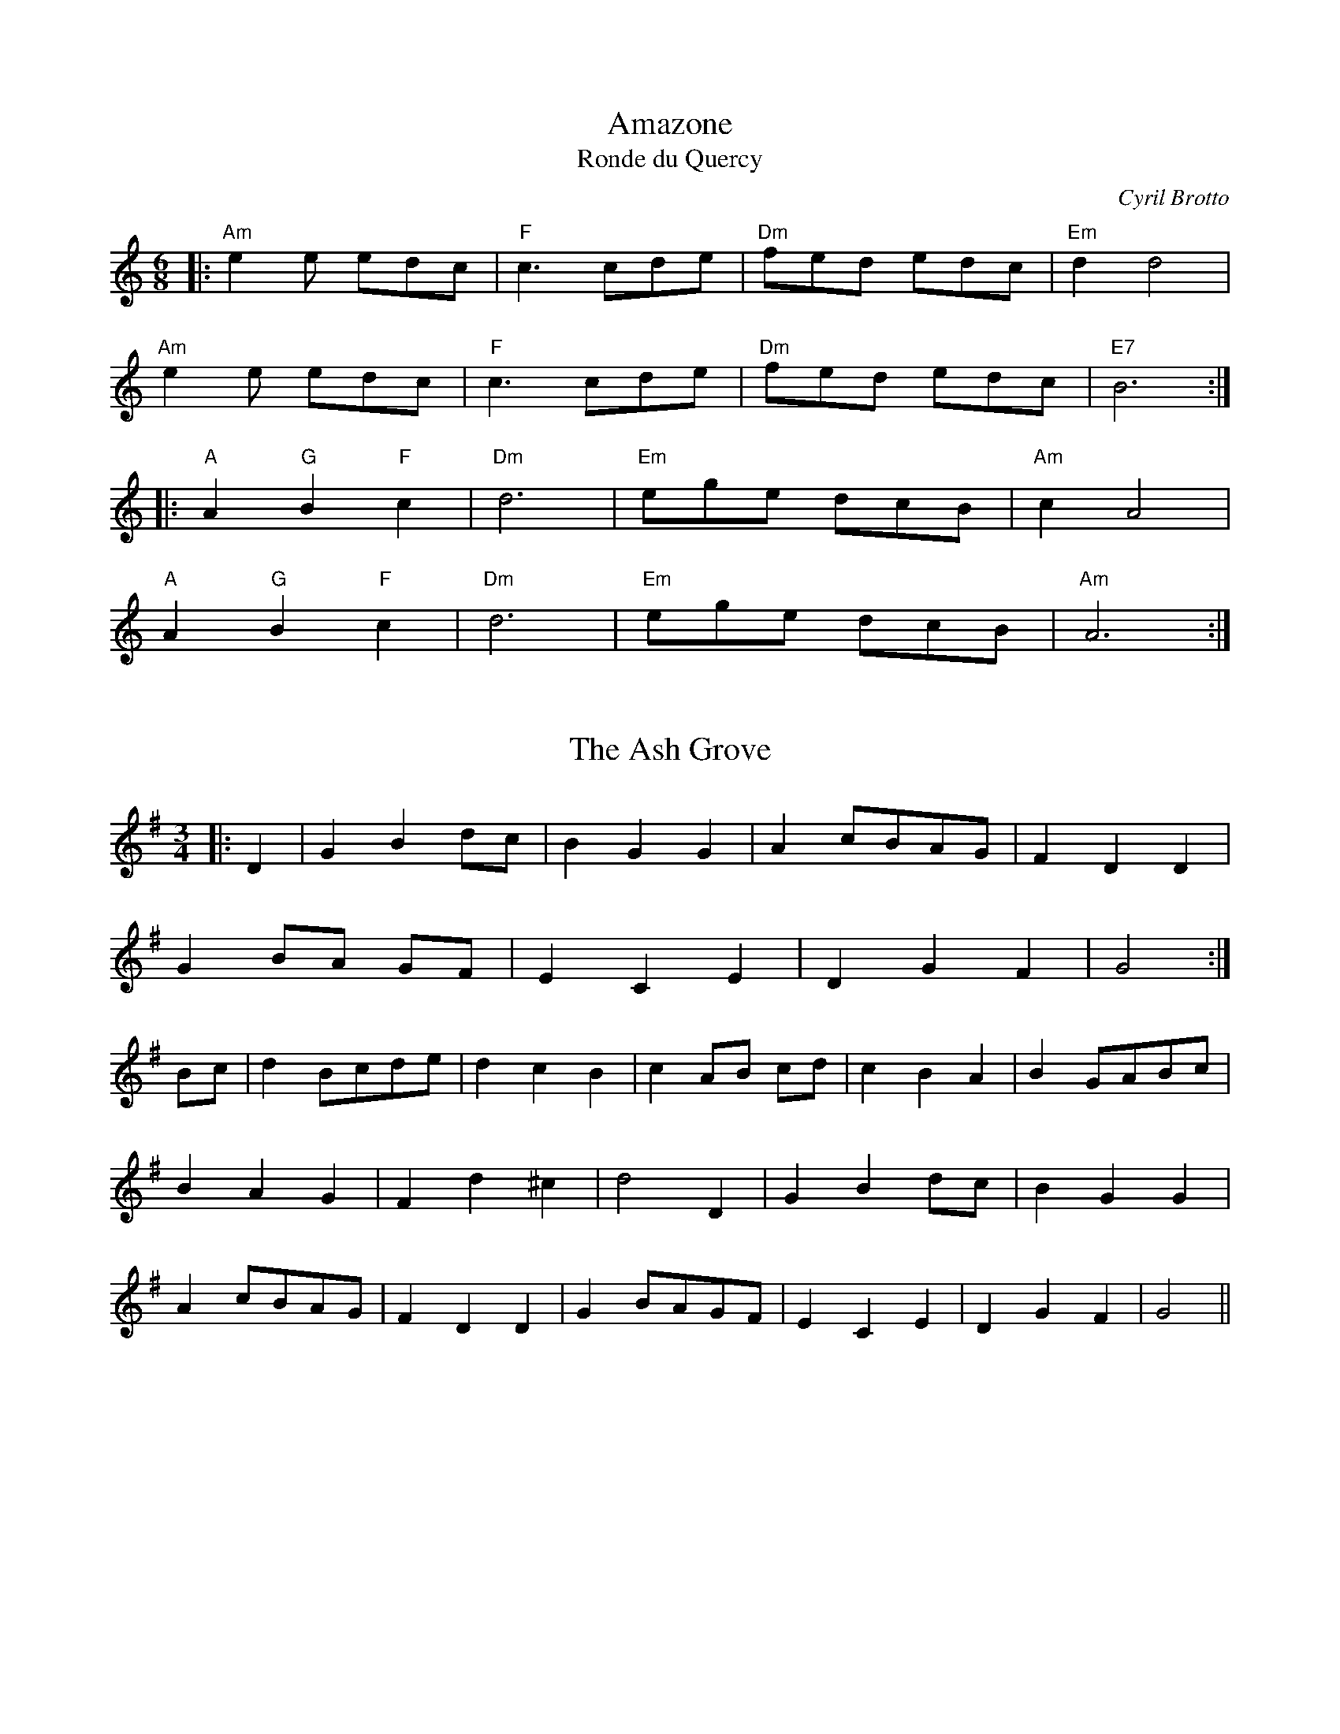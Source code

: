 X: 1
T: Amazone
T: Ronde du Quercy
R: jig
C: Cyril Brotto
M: 6/8
L: 1/8
K: Amin
|: "Am"e2e edc|"F"c3 cde|"Dm"fed edc|"Em"d2 d4|
"Am"e2e edc|"F"c3 cde|"Dm"fed edc|"E7"B6:|
|:"A"A2 "G"B2 "F"c2|"Dm"d6|"Em"ege dcB|"Am"c2 A4|
"A"A2 "G"B2 "F"c2|"Dm"d6|"Em"ege dcB|"Am"A6:|

X: 2
T: The Ash Grove
R: waltz
M: 3/4
L: 1/8
K: Gmaj
|:D2|G2 B2 dc|B2 G2 G2|A2 cBAG|F2 D2 D2|
G2 BA GF|E2 C2 E2|D2 G2 F2|G4:|
Bc|d2 Bcde|d2 c2 B2|c2 AB cd|c2 B2 A2|B2 GABc|
B2 A2 G2|F2 d2 ^c2|d4 D2|G2 B2 dc|B2 G2 G2|
A2 cBAG|F2 D2 D2|G2 BAGF|E2 C2 E2|D2 G2 F2|G4|| 

X: 3
T: Astridin valssi
R: waltz
M: 3/4
L: 1/8
K: Amin
|:E2|"Am" A4 B2|c4 d2|"Am" cB cd cB|A2 c2 e2|
"Dm" a3 gfe|d2 f2 a2|1 "Am" e4 c2|B4:|2 "Am" e6-|e4||
|:e2|"Dm" a3 gfe|d2 f2 a2|"Am" e3 fec|A4 B2|
"G" c2 f2 e2|d2 c2 B2|1 "Am" A3 Bcd|e4:|2 "Am" A6-|A4|| 

X: 4
T: Emma's
R: waltz
M: 3/4
L: 1/8
K: Amin
Ac|: "Am"e4 e2 |c2 A2 Ac | e4 e2 |c2 A2 Ac |
"E7"B4 Bc | d2 c2 B2|1 "Am"A3 Bcd | e4 Ac:|2 "Am"A3 BcB | A2 c2 e2||
|: "F"a4 a2 | a2 g2 f2 | "C"e4 e2 | e2 d2 c2 |
"G"B4 Bc | d2 c2 B2 |1 "Am"A3 Bcd |e2 c2 e2 :|2 "Am"A2 ABcB| A4 ||

X: 5
T: Valse Draque
R: waltz
C: Wouter Kuyper
M: 3/4
L: 1/8
K: Amin
"Am"E2 A2 B2 |c3 B A2 | "F"F4 A2 | "Am"E4 de| "Dm"f3 e d2 | "F"c4 A2 |1 c6 | "E"B6 :|2 "F"c4 "E"B2 | "Am"A6 | z2 AB cA||
|: "Dm"f6-|f2 AB cA| "Am"e6-| e2 AB cA| "E"B3 A^GA | B2 c2 d2 | "F"f4 "E"e2 -|e2 AB cA|
"Dm" f6-|f2 AB cA|"Am" e6-| e2 AB cA| "E"B3 A^GA | B2 c2 B2 | "Am" Az zA A2 |1Az AB cA:|2 A2  z2 z2|]

X: 6
T: Boîte de jazz
C: Christian Josué
M: 9/8
L: 1/8
R: mazurka
K: Am
E A2 B|: "Am"c3 B2A B2A | "G"G2B E2E A2B | "F"c3 B2c "G"d2G | "C"e3-e2d c2B|
"Am"c3 B2A B2A | "G"G2B E2E A2B | "F"c3 B2A "G"G2B |1 "Am"A2-A2E A2B :|2 "Am"A2-A2E A2c||
|: "E"e3 ^d3 B2 =d | "Am"c3 B3 A2G | "F"c3 B2c "G"d2G | "C"e2d c2B c2d |
"E"e3 ^d3 B2 =d | "Am"c3 B3 A2B | "F"c3 B3 "G"G2B |1 "Am"A3-A2E A2c :|2 "Am"A3 z2 |]

X: 7
T: Bourrée dite d'Aurore Sand
M: 2/4
L: 1/8
R: bourree
K: Gm
d |: "Gm"G>A Bc | d3d | "Cm"dg ^fg | "Gm"d3c/d/ |
 "Cm"e>d cA | "Gm"B>A GB | "Am"A>G "F"AB | "Gm"G3d :|
|: "Gm"d>c Bc | d>c Bc | d>c de | d>c Bc | 
"Gm"d>c de | d>c Bc | "Am"d>c "F"BA | "Gm"G3d :|

X: 8
T: De Montford
R: bourrée
C: Jo Freya
M: 2/4
L: 1/8
K: Gmin
|:"Gm"G d2G|"Eb"e2 Gd|-"Gm"dB cd|"F"cB AB|
"Gm"G d2G|"Eb"e2 Gd|-"Gm"dB cd|"F"c2 z2:|
|:"F"A>B cA|-Ac BA|"Eb"B>A GB|-B/A/G AB|"F"A>B cA|
-Ac BA|1 "Eb"B2 "F"c2|"Bb"d/e/d/c/ BA:|2 "Eb"B2 "F"A2|"Gm"G4|| 

X: 9
T: Both Sides The Tweed
R: waltz
M: 3/4
L: 1/8
K: Amin
AB|"Am"c3 BA2|"C"c2 d2 e2|"F"a6|-a4 a2|"C"g3 ed2|"C"c2 d2 e2| "G"G6|-G4 AB|
"Am"c3 BA2|"C"c2 d2 e2|"F"a6|-a4 a2|"C"g2 e2 c2|"G"d3 cB2|"Am"A6|-A4 eg|
"F"a3 aa2|"F"a2 g2 e2|"G"g6|-g4 ag|"C"e2 d2 c2|"Am"c3 de2|"G"G6|-G4 AB|
"Am"c2 B2 A2|"C" c2 d2 e2 |"F"a6|-a4 ba|"C"g2 e2 c2|"G"d3 cB2|"Am"A6|-A4|] 

X: 10
T: Erev shel shoshanim
M: 4/4
L: 1/8
K: Dm
|: "Dm"D2 DC D2 F2 | "G"G6 D2 | "Gm"G2 GF "C"G2 A2 | "Dm"F6 z2 \
| "B"F2 FE F2 G2 | "C"E3 D C4 | "Am"E2 ED E2 F2 | "Dm"D6 z2 :|
|: "Dm"A2 AG A2 F2 | "G"G6 D2 | "Gm"G2 GF G2 A2 | "Dm"F6 z2 \
| "Gm"G2 GF G2 A2 | "Dm"F3 E D4 | "C"E2 ED E2 F2 | "Dm"D6 z2 :|

X: 11
T: Branle double & Branle simple
R: branle
S: Toinot Arbeau, Orchesographie (1589)
M: 2/4
L: 1/8
K: Amin
"Am"A>B cc| "G"BA G2| "C"cdec| "G"ddcB| "Am"A>B cc| "G"BA G2| "Am"ccBA| "Em"AG "Am"A2 :|
|: "Am"A>B cc | "Em"BA Gc | "G"cB "C"c2 |"Am"A>B cc | "G"BA Gc | "Em"AG "Am"A2:|

X: 12
T: Branle 2
R: branle
M: 2/4
L: 1/8
K: Amin
"Am"AcAc| "Em"BA G2 | "Am"AAGA | "G"BcB2| "Am"AcAc| "Em"BA G2 | "Am"AAGA | "Em"Bc "Am"A2|
"Am" c2 d2 | "Em"Bc "Am"A2 | ccdd| "Em"Bc "Am"A2 | c2 d2 |"Em"Bc A2 |"F"ccdd| "Em"Bc "Am"A2 :|  

X: 13
T: Le Maître de Maison
M: 2/4
L: 1/8
R: branle
K: Am
E|"Am"Ae ed | e2c2 | "C"ee dc | "Em"B3 A|"Am"Ae ed | e2 c2 | "C"e2 dc | "Em"B3 c/B/ |
"Am"Ac "Em"Bc/B/ | "Am"Ac "Em"Bc/B/ | "Am"Ac "Em"Bc/B/ | "Em"Ac "G"B2 |"Am"A2 e2 | "G"d2 cB | "Am"A3 :|
|: A |"Am"AG AB | c3 A | "C"c2 "G"d2 | "C"e3 e | "Dm"fe ed | "Am"e2 ce | "Dm"dc BA | "Em"B4 | "Am"A2 "Em"G2 | "Am"A3  :|

X: 14
T: Carolan's Welcome
R: waltz
M: 3/4
L: 1/8
K: Amin
cB|:"Am" A2 cd e2|A2 cd e2|"G" de dc BA|"Em" G/A/B G2 E2|
[1 "Am"c3 B A2|"Dm" d3 c B2|"Em" c/d/e E2 G2|"Am" A4 cB:|
[2 "C" g3 f e2|"Dm" a3 g ed|"Em" ce dc Bc|"Am" A4 ed||
|:"Am" e2 ab c'2|"Am" e2 ab c'2|"F" c'b ag ab|"C" c'2 e2 e2|
"Dm" f2 afed|"C" e2 ge dc|"Dm" d2 e2 g2|"Am" a6|
"F" ag eg a2|"C" ge de g2|ed cd ec|"G" d2 B2 G2|
"Am" c3 B A2|"Dm" d3 c B2|"Em" c/d/e E2 G2|1 "Am" A4 A2:|2 "Am" A4 cB|| 

X: 15
T: Mazurka des Écoliers de Saint Genest
R: mazurka
M: 3/4
L: 1/8
K: Dmin
|:D ED|"Dm"A2 AB cd|"Fmaj7"A2AA BA|"Gm7"G2 AG FE|"F6"F2 DD ED|
"Dm"A2 AB cd|"Fmaj7"A2AA BA|"Gm7"G2 AG FG|1 "Am7"E2E:|2 "A7sus4"E2E||
|:A dc|"Bbmaj7"B2 BA Bc|"Gm7"d2dd cB|"Fmaj7"A2 AG AB|"Am7"A2AB dc|
"Bbmaj7"B2 BA Bc|"Gm7"d2dd cB|1 "Am7"A2 GF EF|E2E:|2 "Am7"A2 GF EF|"Dm"D2D|| 

X: 16
T: Det måste hända något
R: waltz
M: 3/4
L: 1/8
K: Bmin
"Bm"(dc B)(d cB)|(dc B)(d cB)|"G"(G6|G2)B2G2|"D"F3GF2|"A"E2D3E"F#"|(F6|F6)|
"Bm"(dc B)(d cB)|(dc B)(d cB)|"G"(G6|G2)B2G2|"D"F2A3F|"G"G2B2G2|"D"F2A3F|
"G"G2B2G2|"D"Fd "G" Ge "D" Fd|"Em"Ed "Bm"d2 "F#"c2|"Bm"(B6|B6):|
"Bm"f3ed2|f2e2d2|"A"e2c3d|e4f2|e3d(c2|"G"c2)d2"F#"c2|"Bm"(B6|B2)a2g2|
"Bm"f3e de|f2e2d2|"A"e2c3d|e4f2|e3d(c2|"G"c2)d2"F#"c2|"Bm"(B6|1 B2)d2e2:|2 B6|| 

X: 17
T: Blanche
R: waltz
M: 8/4
L: 1/4
K: G
|: "G"B2A G2A Bc | B2A G2A Bc | "D"d3 A3-A2| de2 f2f ef |
"Em"g2f e2d cB| g2f e2d cB | "C"c2d e2d cB | "D"AB2 c2c BA :|
|: "Am"c2B A2B cd | c2B A2B cd | "Em"e2B G2F GA | B2G FGA B2 |
"Am"c2B A2B cd | c2B A2B cd | "Em"e2g f2e e2 | B3-B3-B2 :|

X: 18
T: En avant blonde
R: waltz
M: 3/4
L: 1/8
K: Emin
"Em"E2G2A2|B3 c B2|"D"D2F2G2|A4B2|
AGF2G2|"Em"E4 G2|"D"F2D2D2|1 "Em"E6:|2 "Em"E4c2||
"Em"B2 GABc|B2A2G2|"D"A2 FGAB|A2G2A2|
"Em"B2 GABc|B2A2G2|"D"AFD2D2|1 "Em"E4 c2:|2 "Em"E6|| 

X: 19
T: Falco
R: andro
C: Paul James
M: 2/4
L: 1/8
K: Gdor
"Gm"GG d>e|fd c>B|"Dm"AB cd|ec dB/A/|
"Gm"GG d>e|fd c>B|"Dm"cd c/d/c/B/|A3 G/F/|
"Gm"GG d>e|fd c>A|"Dm"cd ec|BG Bc|
"Gm"GG d>e|fd c>d|"Dm"ec BA|B2 BG||
|:"Gm"f/d/g/e/ c"Dm"f|"Dm"d/e/d/g/ e/f/d/c/|"Gm"d/g/e/f/ d"Dm"g|"Dm"e/f/e/d/ c2|
"Gm"d/g/e/f/ d"Dm"g|"Dm"f/e/d/c/ d/e/f/g/|"Dm"a/g/f/e/ d/e/f/e/|1 "Dm"f/e/d/c/ d>e:|2 "Dm"f/e/d/c/ d2||

X: 20
T: Fågelvalsen
R: waltz
C: Carmen Rodrigues
M: 3/4
L: 1/8
K: Ador
cB|: "Am"A3 cea | "D"f2 fe d2 | "Am"e2 cB AG| "Em"E4 cB |
"Am"A3 cea | "D"f2 fe d2 | "Am"e2 cB "G"GB |1 "Am"A4 cB:|2 "Am"A3 Bcd||
|: "C"c2 cB AG | "Em"E3 Bcd | "Am"c2 ag ec| "G"d3 Bcd |
"C"c2 cB AG | "Em"E4 D2 | "Am"C2 CB, "G"G,2 |1 "Am"A,3 Bcd:|2 "Am"A,4|]

X: 21
T: Flatworld
R: waltz
M: 3/4
L: 1/8
K: Amin
e de|:"Am"ce Be Ac|"F"F2 AB cA|"Dm"f2 fe dc|"G"B3e de|
"Am"ce Be Ac|"F"F2 fe dc|"G"B2 Bd cB|1 "Am"A3e de:|2 "Am"A6||
|:"Am"AB cA ag|"Dm"f2 fe dc|"G"Bc dB gf|"C"e2 ed cB|"F"AB cA fe|
"Dm"d2 dc BA|1 "Em7"B2 Bd ^cd|B3B cB:|2 "Em"B2 Bd cB|"Am"A3|| 

X: 22
T: Flitter Dance
R: polka
M: 2/4
L: 1/8
K: Ddor
|:"Dm"FD DA|FD DE/F/|"G"GF ED|"Am"CE A,2|
"Dm"FD DA|FD DE/F/|"G"GE "Am"DC|"Dm"D2D2:|
|:"F"FA A"G"B/c/|"Dm"dA A"G"B/c/|"Dm"dA AG|FG "A"E2|
"F"FA A"G"B/c/|"Dm"dA A"G"B/c/|"Dm"dc "A7"AG|"Dm"F2D2:| 

X: 23
T: Fubu's
R: mazurka
M: 3/4
L: 1/8
K: Gmin
D2|"Gm"G2 GA Bd|"Cm"c3 d cA|"Gm"BG DG BG|"D"A^F DF AF|"Gm"G2 GA Bd|"Cm"c3 d cA|"Gm"BG DG "D"A^F|"Gm"G4:|
K:G
|:GA|"G"B2 BA GF|"C"E4 AB|"Am"cA FA cA|"G"B2 GD GA|"G"B2 BA GF|"C"E4 AB|"Am"c2 cA "D"FA|"G"G4:| 

X: 24
T: Gånglåt från Äppelbo
C: efter Ärtbergs Kalle
O: Dalarna
R: gånglåt
M: 2/4
L: 1/16
K:G
P:A
uD2 | "G"G2(GD) G2B2 | d6(Bc) | d2(dB) d2(de) | "Am"c2(cB) A2(AB) |
 "D7"c2(cd) e2(dc) | "G"(Bc)(BA) G2(FG) | "D7"(AB)(AF) D2(EF) | "G"G6 :|
P:B
(uBd) | "G"g2g2 g2(fe) | "D7"f2f2 f2(gf) | "C"e2e2 (eg)(fe) | "G"e2(d^c) d2(=cB) |
 "D7"c2(cB) A2(GA) | "G"(Bc)(BA) G2(FG) | "D7"(AB)(AF) D2(EF) | "G"G6 :|

X: 25
T: Gärdebylåten
R: gånglåt
O: Sweden, Dalarna
M: C|
K: D
FG|"D"ABAF ABAF|A2fe d2c2|"G"BcBG BcBG|B2gf e2d2|
"A"c3d c2B2|A2g2 f2e2|1 "D"dcde fefg|a6:|2 "D"d2fd "A"Acec|"D"d6||
|:fg|"D"a4 a2^ga|"D"b2 a2 g2 f2|"G"g4 B3d|"G"g2 f2 e2 d2|
"A"c3d c2B2|A2g2 f2e2|1 "D"dcde fefg|"D"a6:|2 "D"d2fd "A"Acec|"D"d6||

X: 26
T: Haapavesi Waltz
C: Keith Murphy
R: waltz
M: 3/4
L: 1/8
K: D
A cA|"D"cd dA cA|cd dA cd|"Em7"e2 eg fd|"A"e2 A2 Bc|
"D"cd dA cA|cd dA cd|"Em7"e2 ef "A"e/d/c|"D"d3 :|]
|: e fg |"D"a2 ag fd|"G"g3 f2 g| "A"eA Ag fg|
 e2 A2 fg|"D"a2 ag fd|"G"g3 f2 g|"A"e2 ef e/d/c|1 "D"d3:|]

X: 27
T: Johsefins Dopvals
M: 3/4
L: 1/8
C: Roger Tallroth
R: waltz
K: Gmaj
"G"D2G2A2|B2 d2 c2|B2A2G2|D4 E2|"C" C3C C2|E2G2F2|E6|"D"D6|
"G"D2G2A2|B2 d2 c2|B2A2G2|D4 E2|"C"C3C C2| D2F2G2|1 "D"A6-|A6:|2 "D"A6-|A2 B2c2||
|:"G"d2B2d2|g4f2|"C"e6|"G"d6|"C"c2e2d2|c2B2A2|"G"B3c B2|"D"A2B2c2|
"G"d2B2d2|g4f2|"C"e6|"G"d6|"C"c2e2d2|c2B2A2|"G"B3c B2|"D"A2B2c2|
"Em"B2A2G2|"D"F4G2|"C"G6|C2D2C2|"G"B,2D2G2|"D"F2E2F2|1 "G"G6-| G2 B2 c2:|2 "G" G6-|G6|]

X: 28
T: Den lille hamborger
M: 2/4
L: 1/8
R: polka
K: G
B|:"G"dd d>c |"G"BB B>A| "G"BB e>d | "D7"dc A>B| 
"D7"cc c>B| "D7"AA A>G| "D7"FD EF |1 "G"GG GG:|2 "G"GG Gz ||
|: "D7"F/G/A/B/ cB/A/|"G"GB d| "C"ee/f/ gf/e/ |"G"ed d>B|
"C"cc Ed/c/ | "G"BB dc/B/ | "D7"AA cB/A/ | "G"AG Gz :|
|: "G"d/B/G/B/ d/B/G/B/| "C"ce e2 | "D7"c/A/F/A/ c/A/F/A/| "G"Bd d2| 
"G"d/B/G/B/ d/B/G/B/| "C"ce e2 | "D7"c/A/F/A/ c/A/F/A/| "G"GG Gz:| 

X: 29
T: L'inconnu de Limoise
M: 3/4
L: 1/8
C: J F Heintzen
R: mazurka
K: C
|: G c>d | "C"e2- e>e"G7"fd | "C"e2- e>ef>g | "F"f2- f>e d>c | "G"d3 G c>d | "C"e2- e>e"G7"fd | "C"e2- e>ef>g | "F"f2- f>e d>c|"G"d3:|
|:e f>g|"F"a2 c'>b a>b|"Em"g3 f e>d|"C"c>B c>d e>c|"G"G4 c>B|"F"A2A>B "C"c>d|"F"c2B2A2|1"G"B2 B>c d>e|d3:|2"G"B2B>c d>B|"C"c3||

X: 30
T: La mal-aimable
R: waltz
C: Jean-Christophe Lequerré
M: 3/4
L: 1/8
K: Am
|:"Am"e2 c2 B2|"F"A2 FA Bc|"G"B2 GB cd|"Cmaj7"e2 Be Be|
"Am"e2 c2 B2|"F" A2 FA Bc|"G"B2 GB cd|"Em/E"B6:|
"Fmaj7"c2 Ac Ac|"F"f2 cf cf|"Cmaj7"B2 GB GB|"Em"e2 Be Be|
"Fmaj7"A2 FA FA|"Dm"d2 Ad Ad|"Em7"B2 EB cd|"Emaj7"B4 AB|
"Fmaj7"c2 Ac Ac|"F"f2 cf cf|"Cmaj7"B2 GB GB|"Em"e2 Be Be|
"Fmaj7"A2 FA FA|"Dm"d2 Ad Ad|"Em7"B2 EB cB|"Am"A6:| 

X: 31
T: Marga's Moment
C: Brian Finnegan
L: 1/8
K: Dmaj
M:7/8
"D"d2BA dcA|"G"G2D2 GDG|"D"A2D2 ADA|"A"AEcE AA/B/c|
"D"d2BA dcA|"G"G2D2 GDG|1 "D"A2D2 ABc|"A"e2c2 c2e:|2 "D"A2D2 AGF|"G"G2GF "Em"E2D||
"G"B2d2 "D"fed|"Em7"G2Bd "A"a2a|aggf efa|"G"g2"D"f2 "A"edc|
"G"~B3d "D"fed|"Em7"G2Bd "A"a2b|aggf efa|"G"gA"D"fA "A"edc:| 

X: 32
T: Mazurca di Ivano
C: Valla/Guiglelimetti
M: 3/4
L: 1/8
K: C
AB|"Am"c2B2A2|ef e4|c2B2A2|a6|\
"F"a2g2f2|"G"ef/e/d4|"Dm"f2e2d2|"Am"de/d/ c4|
c2B2A2|ef e4|c2B2A2|a6|\
a2g2f2|ef/e/d4|ef ed cB|AB A2:|
|:AB|"Am"cB cB cd|"C"c4 BA|ed ed ef|e6|\
"Am"e2 fe dc|"E"ed B4|d2 ed cB|"Am"dc A2AB|
"Am"cB cB cd|"C"c4 BA|ed ed ef|e6|\
"Am"e2 fe dc|"E"ed B4|ef ed cB|"Am"ABA2:|

X: 33
T: Miz Kerzu
R: waltz
C: Florence Pinvidic
M: 3/4
L: 1/8
K: Amin
"Am"A4 B2| c3 B A2 |"Dm" e2 d4- | d2 e2 d2 | "F"c3 B A2 | "G"B2 c2 d2 | "Em"B6-| B6|
"Am"A4 B2| "F"c3 B A2 | "Dm"F6- | F2 A2 F2 | "E"E2 B3 E | B4 c2  |1 "E7"B6-| B6:|2 "Am"A6-|A6 ||
|: "Am"c2 dc Bc | A2 Bc de | "F"f4 f2 | a4 f2 | "C"e4 e2 | g4 e2 | "G"d6 |"Em"B6 |
"Am"A4 B2| "F"c3 B A2 | "Dm"F6- | F2 A2 F2 | "E"E2 B3 E | B4 c2  |1 "E7"B6-| B6:|2 "Am"A6-|A6 ||

X: 34
T: Polska från Hälleforsnäs
R: polska
M: 3/4
L: 1/8
K: Amin
V:1
|:"C"g3/2f/ ed ec|"Am"cB/c/ dc "G"BA/G/|"Am"E3/2A/ AB cd|"C"ef/e/ "G"de/f/ "Am"e2|
"C"g3/2f/ ed ec|"Am"cB/c/ dc "G"BA/G/|"Am"E3/2A/ AB cB|"G"GA "Am"A4:|
|:"Am"E2 A2 "G"B2|"C"cB/c/ dc "G"BA/G/|"Am"E3/2A/ AB cd|"C"ef/e/ "G"de/f/ "C"e2|
"Am"E2 A2 "G"B2|"C"cB/c/ "G"dc BA/G/|"Am"E3/2A/ AB cB|"G"GA "Am"A4:|
V:2
|:e3/2d/ cB cE|AG/A/ BA GD|C3/2E/ EG AB|cd/c/ Bc/d/ cA|
E3/2G/ cB cE|AG/A/ BA GD|C3/2E/ ED ED|B,C [E4A,4]:|
|:C2 E2 GF|ED/E/ FE DC/B,/|A,3/2C/ CD EF|GA/c/ Bc/d/ c2|
A,C EC G,D|ED/E/ FE DC/B,/|A,3/2C/ CE AG|FE [A,4E4]:| 

X: 35
T: Scheldewals
C: Ward Dhoore
M: 3/4
L: 1/8
K: G
"G"B4 B2| B2 A2 G2 | "C"DE c2 BA | "G"D6- | D2 zDEF| "Em"FG3 G2| 
"D"F2-F3 D |1 "G"B2 BA GD | "C"DE-E4- | E6 :||2 "G"B2 BA Bd | "C"de-e4- | e4 ef ||
"C"f g4 g | .g2 .e2 .d2 | "G"B2 BA Bc | B6 |"Bm"d3 d3 |d3 c BA | "D"A6 | DF GA ef |
"C"f g4 g | .g2 .e2 .d2 | "G"B2 BA Bc | B6 | "Bm"d3 d3 |d3 f3 | "C"e6- | e4 AB | "Am"c4 c2 | c2 B2 G2 | "Dsus4"G6 | "D"F6 |] 

X: 36
T: Rose of Raby, The
M: 3/4
L: 1/8
R: mazurka
K: Amin
AB|: "Am"c2 cA ce| "G"B4 Bc|"Em7" (3dcB cdef| "Dm7"ed cB AB|
"F"c2 cA ce|"G"B4 Bc|"Em7"(3dcB ed cB|"Am" A4 AB:|
|: "Am"c2Ac Ac|"Dm"d4 ed|"Am"c2 Ac ec|"Dm"d4 cd|
"C"ed ce dc|"G"dc Bd cB|"F"c2 AB cd|"E7"B2 BG AB|
"Am"c2 cA ce|"G"B4 GB|"F"d2 de (3fed|"C"e2 ec AB|
"Am"c2 Ac ed|"E7"B2 GB dc|"Am/F"A2 A2 (3BAG|1 "Am"A4 AB:|2 "Am"A6||

X: 37
T: St. Patrick's An Dro
M: 2/4
L: 1/8
K: Amin
"Am"A/B/c/B/ Ae|"Am"cA Be|"Dm"d/e/d/c/ "G"BA/B/|1 "F"cA/c/ B2:|2 "G"c/A/B/G/"Am"A2||
|:"Am"A/B/c/d/ ee|"G"dg "C"ec|1 "F"A/B/c/e/"G" d>e |"Dm"d/e/d/c/ "Em"B2:|2 "F"A/B/c/e/"G" d>B|"Em"c/A/B/G/ "Am"A2|] 

X: 38
T: Sir Lawrence
C: Régis Dupuis (Tapage)
R: schottisch
M: 4/4
L: 1/8
K: Cmin
|: "G"G2 =Bc d2 d2 | "Fm"efec "G"d2 d2| "Fm"fedc "Cm"edc=B | "Fm"dc=BA "G"dcBA |
 "G"G2 =Bc d2 d2 | "Fm"efec "G"d2 d2| "Fm"fedc "Cm"edc=B | "Fm"A=BAG "G"G4 :|
|: "G7"G2 =Bc d2 f2  | "Fm"A4 "G"=B4 | "Cm"c=BAB c2 cB | "Fm"dc=BA "G"dcBA |
 "G"G2 =Bc d2 f2  | "Fm"A4 "G"=B4 | "Cm"c=BAB c2 cB| "Fm"A=BAG "G"G4 :|

X: 39
T: Slängpolska efter Byss-Kalle
M: 3/4
L: 1/16
K: G
|: "G"d3B  G2G2 BABd | "D7"A2AB "G"G2G2 BABd | "C"cBce "G"d2Bd "Am"cBAG \
|1,3 "D7"FGAB AGFE D4 :|2,4 "D7"FGAB A2BA "G"G4 :|
|: "G"d2d2 "D7"d2ef "G"g2g2   | "G"g2fe "D7"d2ef "G"g2B2 | "C"cBce "G"d2Bd "Am"cBAG \
|1,3 "D7"FGAB AGFE D4 :|2,4 "D7"FGAB A2BA "G"G4 :|

X: 40
T: Slängpolska efter Juringius
R: waltz
M: 3/4
L: 1/8
K: Amin
"Am" e>e Ae Ae|"Dm"f>e de fg|"G"d>d Gd Gd|"C"e>d cd ef|"Am"e2 dc B>A|"G"G/A/B/G/ "Am"A4:|
|:"G"B>B DB DB|"F"c>B AB cd|"G"B>B DB DB|"Am"c>B AB "D"cd|
"G"d>d Gd Gd|"C"e>d cd ef|"Am"e2 dc B>A|"G"G/A/B/G/ "Am"A4:| 

X: 41
T: Sommarvals
C: Ale Möller
R: waltz
M: 3/4
L: 1/4
K: G
dc | "G"B>AG | "D7"A2F | "C"G3 | E>FE | "G"DGA | "Am"c2B | "(D7)"B{cB}AG | "D7"Adc || "G"B>AG | "D7"A2F |
| "Em"G3 | "C"E>FE | "G"DEG | "D7"G>AF | "G"G3- | G :: FG | "D7"A>BA | AFD | "(C)"c3 | "G"B>AG | "Am"EA/B/c |
| "Bm"d>cB/A/ | "Em"GFG | "D7"ABA || "Em"G>AG | "Bm"F>GF | "C"E>FE | "D7"DGA | "G"B>AG | "D7"A{Bc}dF | "C"G3- | "G"G :|

X: 42
T: Sunshine
R: schottisch
C: Grégory Jolivet
M: 4/4
L: 1/8
K: Dmaj
|:"D"A2dc d3A-|"A/D"ABAG "D"F2D2|"Em7"E2dc d3G-|"G/A"GAGF E2FG|"D"A2dc d3A-|
"A/D"ABAG F2D2|1 "Em7"E2dc d3G-|"G/A"GAGF "A"E2FG:|2 "Em7"E2dc de2c-|"A"c6 de||
|:"D"f2ed "D/F#"A3B-|"G"BAGF "D/F#"EDEF|"Em"GBAG "D/F#"A2FA|"G"GFEG "G/A"F2D2|
"D"f2ed "D/F#"A3B-|"G"BAGF "D/F#"EDEF|"Em"GBAG "D/F#"A2FA|"G"GF "A"EF "D"D4:| 

X: 43
T: Tourdion
T: Quand je bois du vin clairet
M: 3/4
L: 1/8
K: Edor
"Em"EFGA"B7"GF | "Em"E3FGA | "G"BAGG"D"AF | "G"G2FE"Bm"D2 | "Em"EFGA"B7"GF | "Em"E2"G"G2"D"F2 | "Em"E4"Bm"D2 | "Em"E6 :|
|: "G"B3A"D"Bc | "G"B4B2 | "G"dc"Em"BAGF | "G"G3F"Em"E2 | B3ABc | "G"B2AG"D"F2 | "Em"E4"Bm"D2 | E6 :|

X: 44
T: Trip To Skye
C: John Whelan
R: waltz
M: 3/4
L: 1/8
K: Am
"Am"e2 dc BA|"G/E"Bd GA Bd|"F" c2 Bd cB|c2 A2 A2|
"C"e2 dc BA|"G"Bd GA Bd|"F"c2 Bd cB|"G"AG ED EG:|
|: "Am"E2 AB c2|E2 AB cA|"G/E"Bd GA Bd|cB AG ED|
"F"E2 AB c2|"F/D"E2 AB cA|"G"Bd GA Bd|1 "F"c2 ~B2~A2:|2 "F"cA Bc BA|| 

X: 45
T: Troika
L: 1/8
M: 4/8
K: Am
"Am" z/ed/ "E"cB|"Am" A^G AE| z/ed/ "E7"cB|"Am" A^G AA|
"G" G/gf/ "C" fe|"E" G/ed/ "Am"dc|"Dm" c/B/c/d/ "Am" eE|"E7" cB "Am" A2||
"Am"cc cA| "E" BB B^G|"Am" AA A/c/B/A/| "E" ^GG E2|
"Am" cc c/B/c|"Dm" dd dc/B/| "Am" ce "E"Be| "Dm" AA "Am" A2|]

X: 46
T: Tzadik Katamar
O: Israel
M: 4/4
L: 1/8
K: Am
|:"E7"E2 \
| "Am"A2 AB c2 A2 | "E7"^G2 GA B2 E2 | "Am"A2 AB c2 A2 |1 "E7"e6 :|2 "A7"e8 ||
|: "Dm"f2 f2 f2 e2 | "G"d2 cd B2 cd | "C"e2 e2 e2 d2 | "F"c2 B2 A2 c2 |
| "E7"B2 A2 ^G2 ^F2 | ^G2 E2 G2 B2 |1 "Am"e8- | "A7"e8 :|2 "Am"A2z2 E2z2 | A2z2 z4 |]

X: 47
T: Vem kan segla förutan vind
M: 6/8
L: 1/8
K: Em
"E"E2F "Am7"G>FE|"Em"B2"B7"B"Em"B2 z|"Am"c2d "D9"e>dc|"Gmaj7"B3"Em"B2 z|
"Am"A2A "B9"c>BA|"Em7"G2G"Am"E2 z|"Am"F>FF "B7"B,2^D|"Em"E3E2 z|]

X: 48
T: Le village d'en bas
C: Grégory Jolivet
M: 4/4
L: 1/8
K: C
|: "C"c3 d e2 dc| "Em"eg e4 dc | "Dm"f3 e c2 de| "G"d3 c B2 G2 |
"C"c3 d e2 dc| "Em"eg e4 dc | "Dm"f3 e c2 de| "G" d8 :|
|: "Am"A2 cA e3 c| "F"fe c4 g2 | "G" d3 c Bc d2-|dedc dcBc |
"Am"A2 cA e3 c| "F"fe c4 g2 | "G"d3 c Bc d2|d8 :|

X: 49
T: Valvotun yön valssi
R: waltz
C: Arto Järvelä
M: 3/4
L: 1/8
K: Am
AB|: "Am"c2 {d}cB cd |"C" e2 g2 dc | "G"B2 {Bc}BA Bc | "Am"A4 E^G | AB c2 Ac| "D"de ^f2 {g}a2 |
"Em"e4 dc| "G"B4 ed | "Am"c2 B2 A2 | "Em"Ge e2 G2 | "Am"A3 B AG |1 A4  AB :|2 A4 e2||
"Am"ea a2 ab | "Em"g4 {Bc}BA | "G"GA BA Bc |"D" d3 e cB| 
"F"AB cB A2 | "Em"Ge eB G2 | "Am"A2 A"E"B AG |1 "Am"A4 "E"e2 :|2 "Am"A4 "E"AB ||

X: 50
T: Vivement vendredi
R: reel
C: Jean Banwarth
M: 2/2
L: 1/8
K: C
|:"Am"A,CEG ABcd | "F"dedc "G"BdcB | "Am"AcBA "Em"G3A | "G"B/c/dcA "G"BGEG | 
"Am"A,CEG "Am"ABcd | "F"dedc "G"BdcB | "Am"AcBA "G"GABG |1 "Am"A2GB A4:|2 "Am"A2GB  ABcd||
|: "C"deed   "C"edBc | "G"d2de "G"dBAG | "Am"EAA/A/A "F"FAcd |"C"dedc "G"BcdG|
"C"e2ed "C"edBc |"G"d2de "G"dBAG|"Am"EAA/A/A "F"FAfe |1 "G"dgBG "Am"ABcd:|2 "G"dgBG "Am"A4|]

X: 51
T: Zelda
R: chapelloise
C: Philippe Plard
M: 6/8
L: 1/8
K: Amin
"Am"e2 A e2 A|"Dm"fed "Am"e2 A|"C"edc "Em"B2 d|"G"dcB "Am"c2 A|
"Am"e2 A e2 A|"Dm"fed "Am"e2 A|"C"edc "Em"B2 d|"G"dcB "Am"A2 z:|
|:"Dm"ABc "Am"E2 E|"Am/C"ABc "F"F2 F|"Dm"ABc "Em"B2 B|"G"dcB "Am"c2 A|
"Dm"ABc "Am"E2 E|"Am/C"ABc "F"F2 F|"Dm"ABc "Em"B2 B|"G"dcB "A"A3:| 

X: 52
T: Schottisch à Virmoux
R: schottisch
M: 4/4
L: 1/8
K: Dmaj
"D"FAGF A3F|"G"GFGA "D"B2A2|"D"AdAF "G"G2FE|1 "D"FAFD "A"E4:|2 "A"DAGE "D"D4:|
"D"d2A2 d3c|"G"BABc dedB|"D"A2D2 A2GF|1 "G"EFGA "A"BABc|2 "A"EFGA "D"D4:| 

X: 53
T: Misirlou
C: Nikos Roubanis 
M: 4/4
L: 1/8
K: Am
%%stretchlast
"E"E3F ^G2A2 | B3c ^d2cB | B8- | B8 | E3F ^G2A2 | B3c ^d2cB | B8- | B8 |
 "Am"cB2c B2A2 | BA2B A2^G2 | "E"^G8- | ^G8 | "Dm"BA2B A2^G2 | ^GF2G F2EE | "E"E8- | E8 |
|: "Am"A8- | A6 ^GA | "G"B8- | B6 AB | "F"c6 Bc | "F7"^d6 cd | "E"e8- | e8 |
 "Dm"f e2 f e2 d2 | e d2 e d2 c2 | "E"B8- | B8 | "Dm"d c2 d c2 B2 | B A2 B ^G2 F2 | "E"E8- | E8 :| 
"Am" "^Coda"  c6 Bc | "B"^d6 cd | "E"e8- | e8  |]

X: 54
T: Tête à tête
C: Ulli Alles
R: waltz
M: 3/4
L: 1/8
K: C
"C" e3 d c2| "Em" g4 e2 | [M:2/4] "F"A2 A2 | [M:3/4] "G"B2 c2 d2 | "C"e3 d c2| "Em"g4 e2 | [M:2/4] "F"A2 A2 | [M:3/4] "G" B6 :|
|: "Am" c3 B A2 | "F" c2 B2 A2| [M:2/4] "Em" E2 E2 | [M:3/4] E2 B2 d2 |"Am" c3 B A2 | "F" c2 B2 A2| [M:2/4] "Em" E2 E2 | [M:3/4] E6 :|

X: 55
T: Esperanza
C: Marc Perrone
M: 4/4
L: 1/8
R: schottisch
K: Amin
|: "Am"A2 Ac e2 ec | AEAc e4 | AAAc e2 fe | dcBA "E7/B"^G4 |
"E7"BBBc d2 dc | BA^GA B4 |1 BBBc d2 ed | cBAB "Am" c4 :|2 BBBc d2 ef | edcB "A7"A4 ||
|: "Dm"ffff e2 df | -f4 z4 | "Am"eeee d2 ce|-e4 z3 A | "E7"dddd c2 Bd|-d B2 ^G E4 |
[1 edcB A2 Bc|"Am"-cABc "A7"d2 e2 :|2 edcB A2 ^GA | "Am" -A4 z4 |]

X: 56
T: Vintervals
C: Michael Sommer
M: 3/4
L: 1/4
R: waltz
K: F
|: "F"Ffe | "Bb"d>ef | "C"c2B | "F"A>FG/A/ | "Gm"B>cd | "F"(cAF) | "G7"(FEF) | "C7"G3 | 
"F"Ffe | "Bb"d>ef | "C"c2B | "Dm"A>FG/A/ | "Gm"B>cd | "C"(efg) | "F"f>f"Bb"f | "F"f2 z :| 
|: "Dm"agf | "Am"e>fg | "Bb"d>ef | "F"c2A | "Gm"B>cd| "F"(Acf) | "G7"(fef) | "C7"g3 |
"F"agf | "Fmaj7"e>fg | "Bb"d>ef | "F"c2A | "Gm"B>cd| "C7"(efg) | "F"f>ff | "F"f2 z :|

X: 57
T: Wouters Hanter dro
C: Wouter Kuyper
M: 3/2
L: 1/8
R: hanter dro
K: Am
V: 1
|: "Am"c2 AB "C"c3e "G"dcBA | "Am"c2 AB "F"c2 d2 "G"B2 G2 | "Am"c2 AB "C"c3e "G"dcBA | "Am"c2 AB "F"c2 e2 "G"B4 :|
|: "C"e2 cd e3g "Dm"fedc | "F"A2 Bc "G"d2 cd "C"e2 c2 | "C"e2 cd e3g "Dm"fedc | "F"A2 Bc "G"d2 e2 B4 :|
V: 2
|: AG E2-E3c BA d2| AG F4 GA G2 E2 | AG E2-E3c BA d2| AG F4 GA G4 :|
|: c2 AB c2 Ge dcBA | F2 GA G2 AB c2 A2 | G2 AB c2 Ge dcBA | F2 GA G2 A2 G4 :|

X: 58
T: Edwards glada
R: slängpolska
O: Småland, Bredvassa, Loftahammar
L: 1/8
M: 3/4
K: G
(D |: "G"G)B "D"Ac "G"Bd | "C"ef "G"g2 B2 | "C"c>d ed cB | "Am"A>G "D"(F/G/)F/E/ DE/F/ |
"G"GB "D"Ac "G"Bd | "C"ef "G"g2 B2 | "C"c>d ed cB |1 "D7"(A/G/)F/A/ "G"G3 D :|2 "D7"(A/G/)F/A/ "G"G3 (B |]
"G"d2) Bd/B/ G"C"e- | e"G"d- d"Am"c- cB | "G"d2  Bd/B/ G"C"e- | e"G"d- d"Am"c- cB |
"G"GB "D"Ac "G"Bd | "C"ef "G"g2 B2 | "C"c>d ed cB |1 "D7"(A/G/)F/A/ "G"G3B :|2 "D7"(A/G/)F/A/ "G"G4 |]

X: 59
T: Polonaise nach Blitz
M: 3/4
L: 1/16
K: G
R: polonaise 
V: 1
"G"G4D4G4 | "Am"A2A2 "D7"ABcA"G"B4 | "Am"A2A2 "D7"ABcA"G"B4 | "C"c2e2 e2dc "G"d2B2 | "Am"A2c2 c2BA "G"B2G2 | "D7"FGAF"G"G4G,4 :|
|:"D7"A4D4c4 | "G"B2B2 BdcB"D7"A4 | A4D4c4 | "G"B2B2 BdcB"D7"A4 | "C"c2e2 e2dc "G"d2B2 | "Am"A2c2 c2BA "G"B2G2 | "D7"FGAF"G"G4G,4 :|
V: 2
B,4B,4B,4 | F2F2 FGAFG4 | F2F2 FGAFG4 | A2c2 c2BA B2G2 | F2A2 A2GF G2D2 | A,B,CA,B,4B,4 :|
|:F4F4A4 | G2G2 GBAGF4 | F4F4A4 | G2G2 GBAGF4 | A2c2 c2BA B2G2 | F2A2 A2GF G2D2 | A,B,CA,B,4B,4 :|

X: 60
T: Calle's Brudmarsch
M: 4/4
L: 1/8
K: Gm
R: marsch
|: "Gm"D2 G2 G2 G2 | "D"^FGAF "Gm"G2 D2 | "Gm"G2 B2 B2 B2 | "D"AG^FA "Gm"G2 D2 :|
|: "Gm"d2 dc B2 d2 | "Cm"c2 cB A2 c2 | "Gm"B2 BA G2 B2 | "D"ABAG ^F2 D2 |
"Gm"d2 dc B2 d2 | "Cm"c2 cB A2 c2 | "Gm"BA G2 "D"AG ^F2 | "Gm"GABA G4 :|

X: 61
T: Polska från Södermanland
T: "1814"
R: slängpolska
M: 3/4
K: G
L: 1/16
"G"d2c2 B4 G4 | "D7"c2B2 A4 D4 | "G"G2>F2 G2A2 B2c2 | "G"d2de d2c2 B2c2 |
"G"d2c2 B4 G4 | "D7"c2B2 A4 D4 | "G"G2>F2 G2A2 B2c2 | "D"A2F2 "G"G8 :|
|:"G"G,2D2 D2D2 D2D2 | "C"(G,2E2) E2E2 E2F2 | "G"G2>A2 B2A2 G2F2 | "G"G4 (DE)DC B,2A,2 |
"G"G,2D2 D2D2 D2D2 | "C"(G,2E2) E2E2 E2F2 | "G"G2>A2 B2A2 G2F2 | "G"G4 G,8 :|

X: 62
T: Eranthis
C: Ulli Alles
R: waltz
M: 3/4
K: Am
L: 1/8
AB |: "Am"c2 e2 c2  | "G"B2 d2 B2 | "F"A3 FAB | "F"c2 B2 AB |
"Dm"c2 e2 c2  | "Em"B2 d2 B2 | "F"A4 "G"G2 |1 "Am"A4 AB :|2 "Am"A4 B2 || 
|: "C"c2 g3 g | "Em"e6 | "F"e2 d2 d2 | "G"e2 d2 d2 |
"C"c2 g3 g | "Em"e6 |1 "F"c4 d2 | "G"d6 :|2 "F"c4 "G"B2 | "Am"A6 ||

X: 63
T: Farmors vals
C: Karl Nilsson
R: waltz
M: 3/4
K: G
L: 1/8
D2 |: "G"G3 ABc | B2 d2 B2 | "D7"A2 c2 A2 | "G"G2 B2 D2 |
"G"G3 ABc | B2 d2 B2 | "D7"A2 c2 A2 |1 "G"G4 D2 :|2 "G"G4 BB |: "D7"d2 c2 A2 | "G"G4 BB |
"C"e2 cccc |"G"d2 BBBB | "D7"c2 AAAA| "G"G2 B2 d2 |
"C"e2 cccc |"G"d2 BBBB | "D7"c2 AAAA|1 "G"G4 BB:|2 "G"G4|]

X: 64
T: Bison Polska
C: Olov Johansson
R: polska
M: 3/4
K: Ador
L: 1/8
|: "Am"EA c2 B>A | "G"BG G3 G-| "Em"GB dd BB| "Am"c2 ed/c/ "Em"dB| "Am"cA E3 E-|
"Am"EA c2 B>A | "G"BG G3 G-|"Em"GB dd BB| "Am"c2 ed/c/ "Em"dB|1 "Am"cA A4 :|2 "Am"cA A3 E- ||
|:"Am"EA c2 eg | "D"f2 fe/d/ "Am"e2-|eg "D"fd/f/ ag/f/ | "C"ge c2 eg |
"D"f2 fe/d/ "Am"e2-|eg "D"fe/d/ "Am"ec | "Am/G"AE "F"=F2 Ac | "G"BG G3 G-|
"Em"GB dd BB | "Am"c2 ed/c/ "Em"dB |1 "Am"cA A3 E :|2 "Am"cA A4 |]

X: 65
T: Arthur
C: Eric Thézé
R: mazurka
M: 3/4
K: Dm
L: 1/8
S: https://www.erictheze.com/wp-content/uploads/2024/05/Arthur-Parties.pdf
V:1
fe|: "Dm9" d3 A fd| "Am9"e4 fe| "Bb9" d2 c2 B2 | "Fmaj7"A4 GA |
"Gm7"B4 AG | "Dm9"F4 F2 | "Gm7"F4 G2|1 "A7"E4 fe :|2 "A7"E4 DE ||
|: "Bb9"F4 AF| "C9"E4 DE| "Gm9"F2 A2 z F| "Am9"E4 DE |
"Bb9"F2 A2 F2| "C9"E2 D2 C2 | "Dm9"D6-|1 "Dm9"D4 DE :|2 "Dm9"E6-|E4 |]
V:2
z2|: f6 | g6 | f2 e2 d2 | c4 A2 |
 Bc d4 | A6| B4 d2 |1 ^cdeAfe :|2 ^c4 de||
|: d4 fd| c4 Ac | d2 f2 zd| c4 Ac|
d2 f2 d2| c2 e2 f2 |1 d6-|d4 Ac:|2 e6-|e4|]

X: 66
T: Konvulsionslåten
T: Vargtimmen
C: Anders Norudde
M: 2/4
L: 1/16
K: Gdor
|: "Gm"GABG "Dm"A2A2|"Gm"GABG "Dm"A2A2| "Gm"GABc d2cB | "Dm"ABA2 "Gm"G4 :|
|: "Bb"fdfd f2de-|"C"ecec e2c2| "Dm"fdfg- "C"gfe2|  "Gm"defg- gggg |
"Gm"gfed- d2Bf-|"F"fedc- c2A2| "Gm"GABc d2cB | "Dm"ABA2 "Gm"G4 :|

X: 67
T: Wals voor Polle
C: Wim Poesen
R: waltz
M: 3/4
L: 1/4
K: C
G |: "C"e3| "G"deg| "Em"G3- | GAB | "C"c>Bc | "F"ABc | "G"e3 | "G"d2 G|
"C"e3 | "G"deg | "Em"G3- | GAB | "C"c>de| "G"dcB |1 "C"c3-|c2 G:|2 "C"c3-|cde||
|: "Dm"f2e | d2 c| "G"B3- | B ef | "Em"g2 f| e2 d| "Am"c3- |cde |
"Dm"f2e| d2c | "G"B2A | GAB | "C"c>de | "G"dcB |1 "C"c3-|cde:|2 "C"c3-|c2|]

X: 68
T: Feder Mikkel
O: Danmark
R: fynbo
M: 2/4
L: 1/16
K: G
V:1
GA | "G"B2G2 G2AB | "D"c2A2 A2dc | "G"B2G2 "D"A2F2 | "G"G2D2 D2 GA | 
"G"B2G2 G2AB| "D7"c2A2 A2dc | "G"B2G2 "D"A2F2 |"G"G6 Bc||
|:  "G"d2d2 d2g2 | "C"e2c2 c4 | "A"e2e2 e2ag | "D"f2d2 d2ed |
 "G"B2G2 G2AB | "D"c2A2 A2dc | "G"B2G2 "D"A2F2 |1 "G"G6 Bc :|2 "G" G6 z2|]
V:2
GA | G2D2 D2FG | A2F2 F2AG | G2D2 F2D2 | D2B,2 B,2DF|
G2D2 D2FG | A2F2 F2AG | G2D2 F2D2 | D6 GA ||
|:B2B2 B2d2 | c2G2 G4| ^c2c2 cdcB | A2G2 F2EF|
G2D2 D2FG | A2F2 F2AG | G2D2 F2D2 |1 D6 GA :|2 B,6 z2 |]

X: 69
T: Vigers polska
R: hambopolska
M: 3/4
L: 1/8
K: G
"G"g2 B2 "D"c>A | "G"G>F G<B d2 | "C"c>B c>g "D"e>c | "G"cB B4 |
"D"A>B c<d e2 | d>A F<A d2 | d>c B<c A>F | "G"G2 G4 :|
|: "G"B2 "D7"c2 "G"d>d | "C"e2 e4 | g>g f2 e2 | "G"d>g B4 |
"D"A>B c<d e2 |d>A F<A d2 | d>c B<c A>F| "G"G2 G4 :|

X: 70
T: Lepatriinu Valss
R: waltz
C: Hartwin Dhoore
M: 8/8
L: 1/8
K: Em
V:1
"Em"BAB E2B AG | "D/F#"ADd c2B AB | "C"BAB E2B AG | "Bm"FD/E/F/G/ AA/G/A/c/ BA/B/ |
"Em"BAB E2B AG | "D/F#"ADd c2B AB | "C"BAB E2B AG | "Bm"AGF "Em"E3-E2 ||
"C"EDE "D"FDF "Em7"GD | "D/F#"ADd "G"c2B AB | "C"efg d2c Bc | "Bm"dfg c2B AG/F/ |
"C"EDE "D"FDF "Em7"GD | "D/F#"ADd "G"c2B AG | "C"GAB G2B AG | "Bm"FG/F/G/A/ F3-F2 |]
V:2
GFG E2G FE | FDF F3 DF | GFG E2G FE | F>DF F>DF G/F/E |
GFG E2G FE | FDF F3 DF | GFG E2G FE | FDF G3-G2 ||
GFG AGA BG | cGd c2B AG | GAB G2B AG| FG/F/G/A/ F2z GF |
GFG AGA BG | cGd c2B AG | EFG E2G FE| D>EF D3-D2 |]